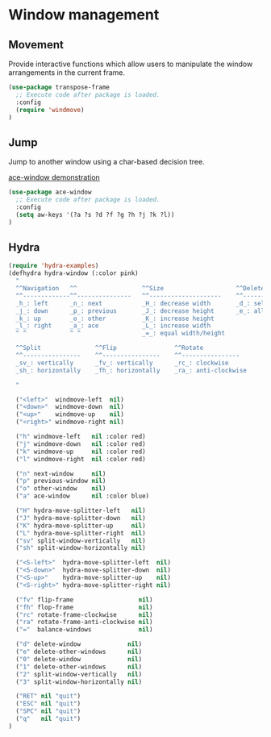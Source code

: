 * Window management

** Movement

Provide interactive functions which allow users to manipulate the
window arrangements in the current frame.

#+BEGIN_SRC emacs-lisp
(use-package transpose-frame
  ;; Execute code after package is loaded.
  :config
  (require 'windmove)
)
#+END_SRC


** Jump

Jump to another window using a char-based decision tree.

[[http://oremacs.com/download/ace-window.gif][ace-window demonstration]]

#+BEGIN_SRC emacs-lisp
(use-package ace-window
  ;; Execute code after package is loaded.
  :config
  (setq aw-keys '(?a ?s ?d ?f ?g ?h ?j ?k ?l))
)
#+END_SRC


** Hydra

#+BEGIN_SRC emacs-lisp
  (require 'hydra-examples)
  (defhydra hydra-window (:color pink)
    "
    ^^Navigation   ^^                  ^^Size                    ^^Delete
    ^^-------------^^---------------   ^^--------------------    ^^--------------------
    _h_: left      _n_: next           _H_: decrease width       _d_: selected
    _j_: down      _p_: previous       _J_: decrease height      _e_: all except selected
    _k_: up        _o_: other          _K_: increase height
    _l_: right     _a_: ace            _L_: increase width
    ^ ^            ^ ^                 _=_: equal width/height

    ^^Split               ^^Flip                ^^Rotate
    ^^----------------    ^^----------------    ^^----------------
    _sv_: vertically      _fv_: vertically      _rc_: clockwise
    _sh_: horizontally    _fh_: horizontally    _ra_: anti-clockwise

    "

    ("<left>"  windmove-left  nil)
    ("<down>"  windmove-down  nil)
    ("<up>"    windmove-up    nil)
    ("<right>" windmove-right nil)

    ("h" windmove-left   nil :color red)
    ("j" windmove-down   nil :color red)
    ("k" windmove-up     nil :color red)
    ("l" windmove-right  nil :color red)

    ("n" next-window     nil)
    ("p" previous-window nil)
    ("o" other-window    nil)
    ("a" ace-window      nil :color blue)

    ("H" hydra-move-splitter-left   nil)
    ("J" hydra-move-splitter-down   nil)
    ("K" hydra-move-splitter-up     nil)
    ("L" hydra-move-splitter-right  nil)
    ("sv" split-window-vertically   nil)
    ("sh" split-window-horizontally nil)

    ("<S-left>"  hydra-move-splitter-left  nil)
    ("<S-down>"  hydra-move-splitter-down  nil)
    ("<S-up>"    hydra-move-splitter-up    nil)
    ("<S-right>" hydra-move-splitter-right nil)

    ("fv" flip-frame                  nil)
    ("fh" flop-frame                  nil)
    ("rc" rotate-frame-clockwise      nil)
    ("ra" rotate-frame-anti-clockwise nil)
    ("="  balance-windows             nil)

    ("d" delete-window             nil)
    ("e" delete-other-windows      nil)
    ("0" delete-window             nil)
    ("1" delete-other-windows      nil)
    ("2" split-window-vertically   nil)
    ("3" split-window-horizontally nil)

    ("RET" nil "quit")
    ("ESC" nil "quit")
    ("SPC" nil "quit")
    ("q"   nil "quit")
  )
#+END_SRC
